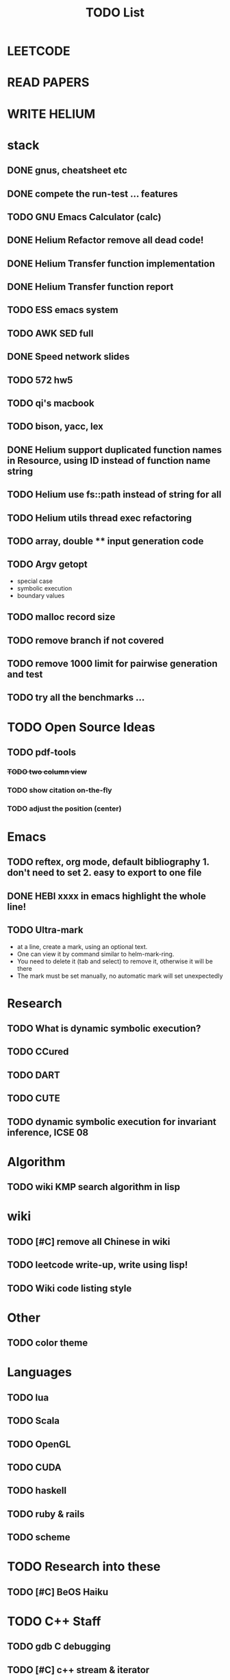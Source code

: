 #+TITLE: TODO List
* LEETCODE
* READ PAPERS
* WRITE HELIUM


* stack

** DONE gnus, cheatsheet etc
   SCHEDULED: <2016-10-07 Fri>
** DONE compete the run-test ... features
   SCHEDULED: <2016-10-07 Fri>
** TODO GNU Emacs Calculator (calc)
   SCHEDULED: <2016-10-14 Fri>
** DONE Helium Refactor remove all dead code!
   SCHEDULED: <2016-10-09 Sun>
** DONE Helium Transfer function implementation
   SCHEDULED: <2016-10-09 Sun>
** DONE Helium Transfer function report
   SCHEDULED: <2016-10-09 Sun>
** TODO ESS emacs system
** TODO AWK SED full
** DONE Speed network slides
   DEADLINE: <2016-10-11 Tue>
** TODO 572 hw5
   DEADLINE: <2016-10-14 Fri>
** TODO qi's macbook
   SCHEDULED: <2016-10-14 Fri>
** TODO bison, yacc, lex
   SCHEDULED: <2016-10-12 Wed>
** DONE Helium support duplicated function names in Resource, using ID instead of function name string
   SCHEDULED: <2016-10-10 Mon>
** TODO Helium use fs::path instead of string for all
   SCHEDULED: <2016-10-12 Wed>
** TODO Helium utils thread exec refactoring
** TODO array, double ** input generation code
   SCHEDULED: <2016-10-11 Tue>
** TODO Argv getopt
   SCHEDULED: <2016-10-11 Tue>
   - special case
   - symbolic execution
   - boundary values
** TODO malloc record size
   SCHEDULED: <2016-10-11 Tue>
** TODO remove branch if not covered
   SCHEDULED: <2016-10-11 Tue>
** TODO remove 1000 limit for pairwise generation and test
   SCHEDULED: <2016-10-11 Tue>
** TODO try all the benchmarks ...
   SCHEDULED: <2016-10-11 Tue>


* TODO Open Source Ideas
** TODO pdf-tools
*** +TODO two column view+
*** TODO show citation on-the-fly
*** TODO adjust the position (center)

* Emacs
** TODO reftex, org mode, default bibliography 1. don't need to set 2. easy to export to one file
   SCHEDULED: <2016-10-12 Wed>
** DONE HEBI xxxx in emacs highlight the whole line!
   SCHEDULED: <2016-10-07 Fri>
** TODO Ultra-mark
   SCHEDULED: <2016-10-14 Fri>
- at a line, create a mark, using an optional text.
- One can view it by command similar to helm-mark-ring.
- You need to delete it (tab and select) to remove it, otherwise it will be there
- The mark must be set manually, no automatic mark will set unexpectedly

* Research
** TODO What is dynamic symbolic execution?
** TODO CCured
** TODO DART
** TODO CUTE
** TODO dynamic symbolic execution for invariant inference, ICSE 08

* Algorithm
** TODO wiki KMP search algorithm in lisp

* wiki
** TODO [#C] remove all Chinese in wiki
** TODO leetcode write-up, write using lisp!
** TODO Wiki code listing style

* Other
** TODO color theme

* Languages
** TODO lua
** TODO Scala
** TODO OpenGL
** TODO CUDA
** TODO haskell
** TODO ruby & rails
** TODO scheme

* TODO Research into these
** TODO [#C] BeOS Haiku


* TODO C++ Staff
** TODO gdb C debugging
** TODO [#C] c++ stream & iterator
** TODO [#C] C++ template in depth
** TODO [#C] move semantic
** TODO [#C] perfect forwarding
** TODO [#C] forward iterator
** TODO [#C] template
** TODO [#C] unordered_set bucket

* TODO lisp
** TODO [#C] clojure
** TODO [#C] common lisp
** TODO s.el, dash.el


* TODO Helium
** TODO Input Output Data format unify
** TODO Oracle for buffer overflow really working
** TODO Invariant selection & validation with successfully runs
** TODO bug studies
** TODO More concrete details for the risks
** TODO AST generate code: not only selected



* Task Log
** DONE [#A] 342 midterm solution
** DONE elisp regular expression
** DONE EXPECT_EQ snippet
** DONE time control within emacs (TODO, deadline management)
** DONE 572 homework lab

** DONE [#A] 572 lab 2
** DONE [#A] write up the risks!
** DONE stronglift 5x5 for org mode to appear on wiki
** DONE wiki stronglift all data
** stronglist use calendar
** stronglift graph
* DONE benchmarks
- [X] github 100
- [X] bug benchmarks
* DONE Old Wiki Migration
There're some pages not migrated from old wiki:
- [X] =leetcode=
- [X] =633/=
- [X] =crypto/=
- [X] =compiler/=
- [X] =java/=
- [X] =coffee/=
- [X] =ruby=
- [X] =python/=
- [X] =operating-system/=
- [X] =math/=
- [X] =scholar/=
- [X] =database/=
- [X] =docker/=
- [X] =platform/=
- [X] =software/=
- [X] =web/=
** DONE 572 hw 4
** DONE Driver license renew
** DONE [#A] R
   SCHEDULED: <2016-10-07 Fri>
